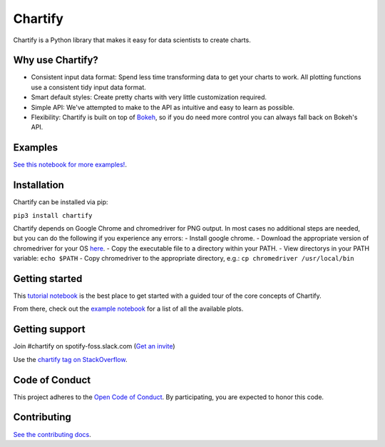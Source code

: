 Chartify
========

|status|  |release|  |python|

.. |status| image:: https://img.shields.io/badge/Status-Beta-blue.svg
.. |release| image:: https://img.shields.io/badge/Release-2.3.5-blue.svg
.. |python| image:: https://img.shields.io/badge/Python-3.6-blue.svg

Chartify is a Python library that makes it easy for data scientists to create charts.

Why use Chartify?
-----------------

- Consistent input data format: Spend less time transforming data to get your charts to work. All plotting functions use a consistent tidy input data format.
- Smart default styles: Create pretty charts with very little customization required.
- Simple API: We've attempted to make to the API as intuitive and easy to learn as possible.
- Flexibility: Chartify is built on top of `Bokeh <http://bokeh.pydata.org/en/latest/>`_, so if you do need more control you can always fall back on Bokeh's API.

Examples
--------

.. image:: https://raw.githubusercontent.com/spotify/chartify/master/docs/_static/chartify1.png
.. image:: https://raw.githubusercontent.com/spotify/chartify/master/docs/_static/chartify2.png
.. image:: https://raw.githubusercontent.com/spotify/chartify/master/docs/_static/chartify3.png
.. image:: https://raw.githubusercontent.com/spotify/chartify/master/docs/_static/chartify4.png
.. image:: https://raw.githubusercontent.com/spotify/chartify/master/docs/_static/chartify5.png
.. image:: https://raw.githubusercontent.com/spotify/chartify/master/docs/_static/chartify6.png

`See this notebook for more examples! </examples/Examples.ipynb>`_.

Installation
------------

Chartify can be installed via pip:

``pip3 install chartify``


Chartify depends on Google Chrome and chromedriver for PNG output. In
most cases no additional steps are needed, but you can do the following
if you experience any errors:
- Install google chrome.
- Download the appropriate version of chromedriver for your OS `here <https://sites.google.com/a/chromium.org/chromedriver/downloads>`_.
- Copy the executable file to a directory within your PATH.
- View directorys in your PATH variable: ``echo $PATH``
- Copy chromedriver to the appropriate directory, e.g.: ``cp chromedriver /usr/local/bin``

Getting started
---------------

This `tutorial notebook </examples/Chartify%20Tutorial.ipynb>`_ is the best place to get started with a guided tour of the core concepts of Chartify.

From there, check out the `example notebook </examples/Examples.ipynb>`_ for a list of all the available plots.

Getting support
---------------

Join #chartify on spotify-foss.slack.com (`Get an invite <https://slackin.spotify.com/>`_)

Use the `chartify tag on StackOverflow <https://stackoverflow.com/questions/tagged/chartify>`_.

Code of Conduct
---------------

This project adheres to the `Open Code of Conduct <https://github.com/spotify/code-of-conduct/blob/master/code-of-conduct.md>`_. By participating, you are expected to honor this code.

Contributing
------------

`See the contributing docs <CONTRIBUTING.rst>`_.
